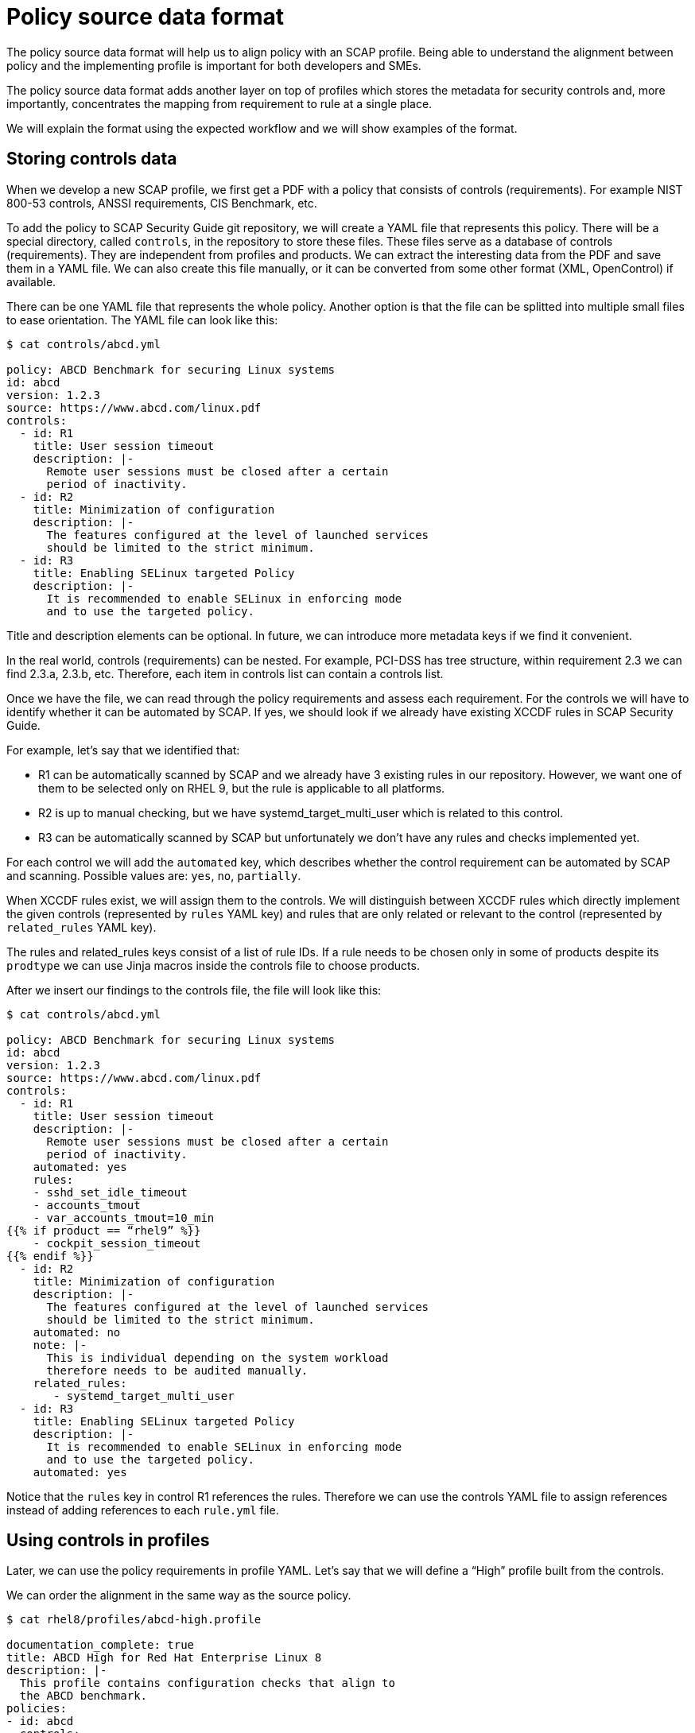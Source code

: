 = Policy source data format

The policy source data format will help us to align policy with an SCAP profile.
Being able to understand the alignment between policy and the implementing
profile is important for both developers and SMEs.

The policy source data format adds another layer on top of profiles which stores
the metadata for security controls and, more importantly, concentrates the
mapping from requirement to rule at a single place.

We will explain the format using the expected workflow and we will show examples
of the format.

== Storing controls data

When we develop a new SCAP profile, we first get a PDF with a policy that
consists of controls (requirements). For example NIST 800-53 controls, ANSSI
requirements, CIS Benchmark, etc.

To add the policy to SCAP Security Guide git repository, we will create a YAML
file that represents this policy. There will be a special directory, called
`controls`, in the repository to store these files. These files serve as a
database of controls (requirements). They are independent from profiles and
products. We can extract the interesting data from the PDF and save them in a
YAML file. We can also create this file manually, or it can be converted from
some other format (XML, OpenControl) if available.

There can be one YAML file that represents the whole policy. Another option is
that the file can be splitted into multiple small files to ease orientation. The
YAML file can look like this:

----
$ cat controls/abcd.yml

policy: ABCD Benchmark for securing Linux systems
id: abcd
version: 1.2.3
source: https://www.abcd.com/linux.pdf
controls:
  - id: R1
    title: User session timeout
    description: |-
      Remote user sessions must be closed after a certain
      period of inactivity.
  - id: R2
    title: Minimization of configuration
    description: |-
      The features configured at the level of launched services
      should be limited to the strict minimum.
  - id: R3
    title: Enabling SELinux targeted Policy
    description: |-
      It is recommended to enable SELinux in enforcing mode
      and to use the targeted policy.
----

Title and description elements can be optional. In future, we can introduce more
metadata keys if we find it convenient.

In the real world, controls (requirements) can be nested. For example, PCI-DSS
has tree structure, within requirement 2.3 we can find 2.3.a, 2.3.b, etc.
Therefore, each item in controls list can contain a controls list.

Once we have the file, we can read through the policy requirements and assess
each requirement. For the controls we will have to identify whether it can be
automated by SCAP. If yes, we should look if we already have existing XCCDF
rules in SCAP Security Guide. 

For example, let’s say that we identified that:

* R1 can be automatically scanned by SCAP and we already have 3 existing rules
in our repository. However, we want one of them to be selected only on RHEL 9,
but the rule is applicable to all platforms.
* R2 is up to manual checking, but we have systemd_target_multi_user which is
related to this control.
* R3 can be automatically scanned by SCAP but unfortunately we don’t have any
rules and checks implemented yet.

For each control we will add the `automated` key, which describes whether the
control requirement can be automated by SCAP and scanning. Possible values are:
`yes`, `no`, `partially`.

When XCCDF rules exist, we will assign them to the controls. We will distinguish
between XCCDF rules which directly implement the given controls (represented by
`rules` YAML key) and rules that are only related or relevant to the control
(represented by `related_rules` YAML key).

The rules and related_rules keys consist of a list of rule IDs. If a rule needs
to be chosen only in some of products despite its `prodtype` we can use Jinja
macros inside the controls file to choose products.

After we insert our findings to the controls file, the file will look like this:

----
$ cat controls/abcd.yml
 
policy: ABCD Benchmark for securing Linux systems
id: abcd
version: 1.2.3
source: https://www.abcd.com/linux.pdf
controls:
  - id: R1
    title: User session timeout
    description: |-
      Remote user sessions must be closed after a certain
      period of inactivity.
    automated: yes
    rules:
    - sshd_set_idle_timeout
    - accounts_tmout
    - var_accounts_tmout=10_min
{{% if product == “rhel9” %}}
    - cockpit_session_timeout
{{% endif %}}
  - id: R2
    title: Minimization of configuration
    description: |-
      The features configured at the level of launched services
      should be limited to the strict minimum.
    automated: no
    note: |- 
      This is individual depending on the system workload
      therefore needs to be audited manually.
    related_rules:
       - systemd_target_multi_user
  - id: R3
    title: Enabling SELinux targeted Policy
    description: |-
      It is recommended to enable SELinux in enforcing mode
      and to use the targeted policy.
    automated: yes
----

Notice that the `rules` key in control R1 references the rules. Therefore we can
use the controls YAML file to assign references instead of adding references to
each `rule.yml` file.

== Using controls in profiles

Later, we can use the policy requirements in profile YAML. Let’s say that we
will define a “High” profile built from the controls.

We can order the alignment in the same way as the source policy.

----
$ cat rhel8/profiles/abcd-high.profile
 
documentation_complete: true
title: ABCD High for Red Hat Enterprise Linux 8
description: |-
  This profile contains configuration checks that align to
  the ABCD benchmark.
policies:
- id: abcd
  controls:
  - R1
  - R2
  - R3
selections:
  - security_patches_uptodate
----

In a similar way, we could define a “Low” profile that selects only some of the
requirements.

In the example we have selected all controls from `controls/abcd.yml` by listing
them explicitly. It is possible to shorten it using the “all” value which means
that all controls will be selected. Let’s show how it will be easier:

----
$ cat rhel8/profiles/abcd-high.profile
 
documentation_complete: true
title: ABCD High for Red Hat Enterprise Linux 8
description: |-
  This profile contains configuration checks that align to
  the ABCD benchmark.
policies:
- id: abcd
  controls: all
selections:
  - security_patches_uptodate
----

Finally, when we build the content we will automatically get a SCAP profile
which contains XCCDF rules and variables from all controls selected in profile
YAML.

It adds all XCCDF rules listed under `rules` key. The rules listed under
`related_rules` key are not be added. Also, the selections from `selection` key
in profile file are included.

In our example, the generated profile will contain rules
`sshd_set_idle_timeout`, `accounts_tmout`, `var_accounts_tmout=10_min` and
`security_patches_uptodate`. The profile will not contain
`systemd_target_multi_user` even if control `R2` is selected because that is
listed under `related_rules`.  The profile will be compiled to a canonical
form.

Example of a compiled profile:

----
$ cat build/rhel8/profiles/abcd-high.profile

documentation_complete: true
title: ABCD High for Red Hat Enterprise Linux 8
description: |-
  This profile contains configuration checks that align to
  the ABCD benchmark.
selections:
# From abcd control R1:
  - sshd_set_idle_timeout
  - accounts_tmout
  - var_accounts_tmout=10_min
# other selections:
  - security_patches_uptodate
----

== Presentation of data

We will be able to generate policy statistics to discover the state of our
profile: A script that reads the profile file and policies directory can produce
the following output:

----
$ python3 utils/policy_coverage.py rhel8/profiles/abcd-high.profile

SCAP coverage of policy requirements for abcd-high.profile:
Total requirements: 3
Implemented: 1 / 3 (33.3 %)
- R1
Not Implemented: 1 / 3 (33.3 %)
- R3
Not Applicable: 1 / 3 (33.3 %)
- R2
----

This can be extended to show also statistics about OVALs, Bash and Ansible
coverage.

Second option is to generate the precompiled profile file. This will generate
you a detailed view on the profile.

